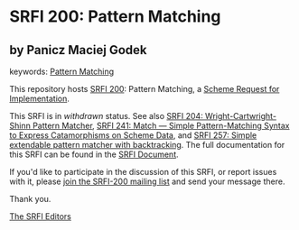 
# SPDX-FileCopyrightText: 2024 Arthur A. Gleckler
# SPDX-License-Identifier: MIT
* SRFI 200: Pattern Matching

** by Panicz Maciej Godek



keywords: [[https://srfi.schemers.org/?keywords=pattern-matching][Pattern Matching]]

This repository hosts [[https://srfi.schemers.org/srfi-200/][SRFI 200]]: Pattern Matching, a [[https://srfi.schemers.org/][Scheme Request for Implementation]].

This SRFI is in /withdrawn/ status.
See also [[/srfi-204/][SRFI 204: Wright-Cartwright-Shinn Pattern Matcher]], [[/srfi-241/][SRFI 241: Match — Simple Pattern-Matching Syntax to Express Catamorphisms on Scheme Data]], and [[/srfi-257/][SRFI 257: Simple extendable pattern matcher with backtracking]].
The full documentation for this SRFI can be found in the [[https://srfi.schemers.org/srfi-200/srfi-200.html][SRFI Document]].

If you'd like to participate in the discussion of this SRFI, or report issues with it, please [[https://srfi.schemers.org/srfi-200/][join the SRFI-200 mailing list]] and send your message there.

Thank you.

[[mailto:srfi-editors@srfi.schemers.org][The SRFI Editors]]
